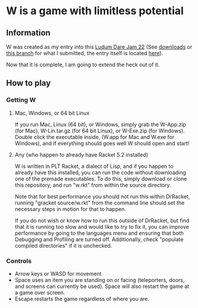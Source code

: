 * W is a game with limitless potential

** Information
    W was created as my entry into this [[http://www.ludumdare.com/compo/][Ludum Dare Jam 22]] (See [[https://github.com/thomcc/W/downloads][downloads]]
    or [[https://github.com/thomcc/W/tree/ldjam][this branch]] for what I submitted, the entry itself is located
    [[http://www.ludumdare.com/compo/ludum-dare-22/?action=preview&uid=7728][here]]).

    Now that it is complete, I am going to extend the heck out of it.

** How to play

*** Getting W

**** Mac, Windows, or 64 bit Linux

If you run Mac, Linux (64 bit), or Windows, simply grab the W-App.zip
(for Mac), W-Lin.tar.gz (for 64 bit Linux), or W-Exe.zip (for
Windows). Double click the executable inside, (W.app for Mac and W.exe
for Windows), and if everything should goes well W should open and
start!

**** Any (who happen to already have Racket 5.2 installed)

W is written in PLT Racket, a dialect of Lisp, and if you happen to
already have this installed, you can run the code without downloading
one of the premade executables. To do this, simply download or clone
this repository, and run "w.rkt" from within the source directory.

Note that for best performance you should not run this within
DrRacket, running "gracket source/w.rkt" from the command line should
set the necessary steps in motion for that to happen.

If you do not wish or know how to run this outside of DrRacket, but
find that it is running too slow and would like to try to fix it, you can
improve performance by going to the languages menu and ensuring that
both Debugging and Profiling are turned off.  Additionally, check
"populate compiled directories" if it is unchecked.


*** Controls 
  - Arrow keys or WASD for movement
  - Space uses an item you are standing on or facing (teleporters,
    doors, and screens can currently be used). Space will also restart
    the game at a game over screen.
  - Escape restarts the game regardless of where you are.



